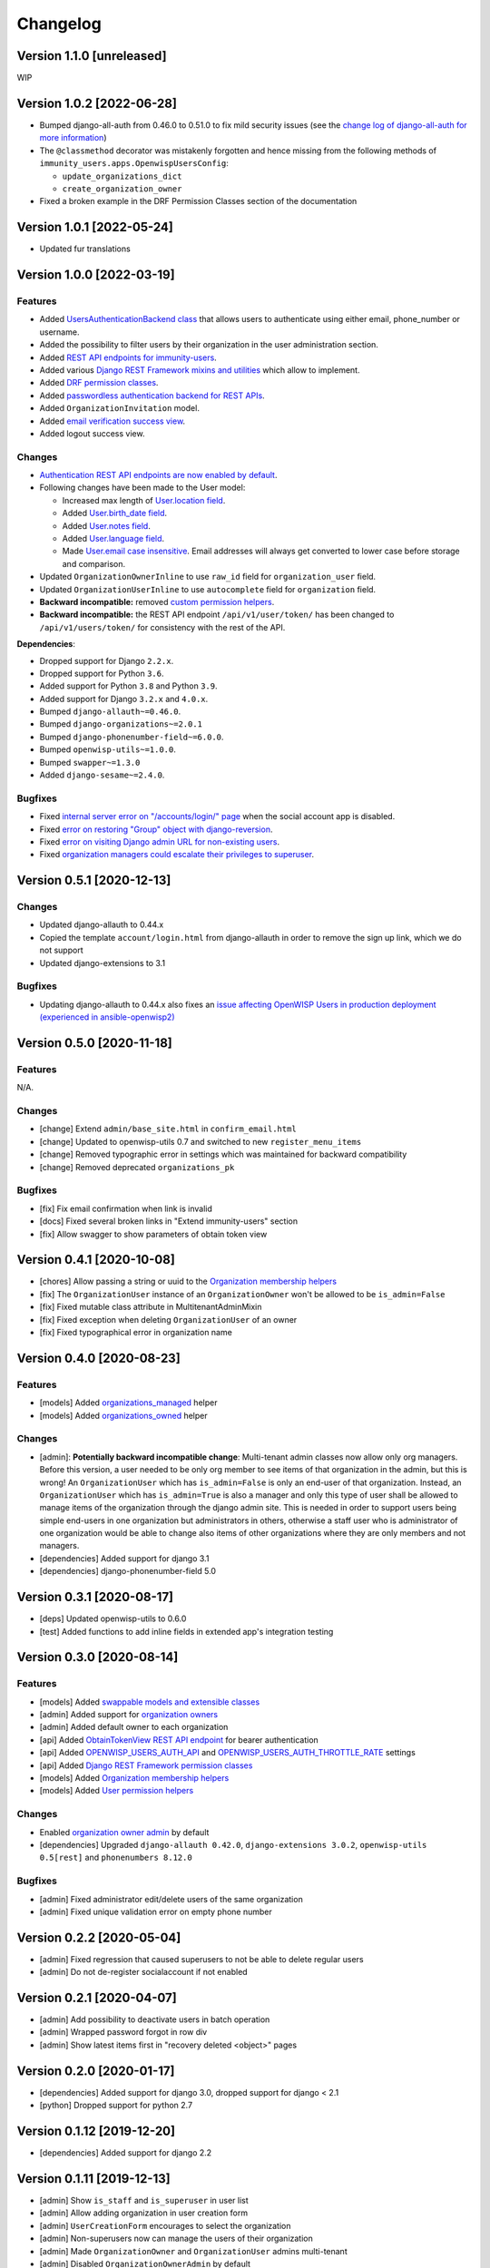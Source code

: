Changelog
=========

Version 1.1.0 [unreleased]
--------------------------

WIP

Version 1.0.2 [2022-06-28]
--------------------------

- Bumped django-all-auth from 0.46.0 to 0.51.0 to fix mild security issues
  (see the `change log of django-all-auth for more information
  <https://github.com/pennersr/django-allauth/blob/master/ChangeLog.rst>`_)
- The ``@classmethod`` decorator was mistakenly forgotten and hence
  missing from the following methods of
  ``immunity_users.apps.OpenwispUsersConfig``:

  - ``update_organizations_dict``
  - ``create_organization_owner``

- Fixed a broken example in the DRF Permission Classes section of the
  documentation

Version 1.0.1 [2022-05-24]
--------------------------

- Updated fur translations

Version 1.0.0 [2022-03-19]
--------------------------

Features
~~~~~~~~

- Added `UsersAuthenticationBackend class
  <https://github.com/openwisp/immunity-users#authentication-backend>`_
  that allows users to authenticate using either email, phone_number or
  username.
- Added the possibility to filter users by their organization in the user
  administration section.
- Added `REST API endpoints for immunity-users
  <https://github.com/openwisp/immunity-users#list-of-endpoints>`_.
- Added various `Django REST Framework mixins and utilities
  <https://github.com/openwisp/immunity-users#django-rest-framework-mixins>`_
  which allow to implement.
- Added `DRF permission classes
  <https://github.com/openwisp/immunity-users#django-rest-framework-permission-classes>`_.
- Added `passwordless authentication backend for REST APIs
  <https://github.com/openwisp/immunity-users#2-openwisp_usersapiauthenticationsesameauthentication>`_.
- Added ``OrganizationInvitation`` model.
- Added `email verification success view
  <https://github.com/openwisp/immunity-users/issues/277>`_.
- Added logout success view.

Changes
~~~~~~~

- `Authentication REST API endpoints are now enabled by default
  <https://github.com/openwisp/immunity-users#openwisp_users_auth_api>`_.
- Following changes have been made to the User model:

  - Increased max length of `User.location field
    <https://github.com/openwisp/immunity-users/commit/0088b0bdfe882e54cf6dfd2fbbafa7ccd79a8beb>`_.
  - Added `User.birth_date field
    <https://github.com/openwisp/immunity-users/issues/221>`_.
  - Added `User.notes field
    <https://github.com/openwisp/immunity-users/commit/e8b4f0a125969453795a57333e8b2cb612e2743e>`_.
  - Added `User.language field
    <https://github.com/openwisp/immunity-users/issues/261>`_.
  - Made `User.email case insensitive
    <https://github.com/openwisp/immunity-users/issues/227>`_. Email
    addresses will always get converted to lower case before storage and
    comparison.

- Updated ``OrganizationOwnerInline`` to use ``raw_id`` field for
  ``organization_user`` field.
- Updated ``OrganizationUserInline`` to use ``autocomplete`` field for
  ``organization`` field.
- **Backward incompatible:** removed `custom permission helpers
  <https://github.com/openwisp/immunity-users/issues/266>`_.
- **Backward incompatible:** the REST API endpoint ``/api/v1/user/token/``
  has been changed to ``/api/v1/users/token/`` for consistency with the
  rest of the API.

**Dependencies**:

- Dropped support for Django ``2.2.x``.
- Dropped support for Python ``3.6``.
- Added support for Python ``3.8`` and Python ``3.9``.
- Added support for Django ``3.2.x`` and ``4.0.x``.
- Bumped ``django-allauth~=0.46.0``.
- Bumped ``django-organizations~=2.0.1``
- Bumped ``django-phonenumber-field~=6.0.0``.
- Bumped ``openwisp-utils~=1.0.0``.
- Bumped ``swapper~=1.3.0``
- Added ``django-sesame~=2.4.0``.

Bugfixes
~~~~~~~~

- Fixed `internal server error on "/accounts/login/" page
  <https://github.com/openwisp/immunity-users/issues/218>`_ when the
  social account app is disabled.
- Fixed `error on restoring "Group" object with django-reversion
  <https://github.com/openwisp/immunity-users/issues/214>`_.
- Fixed `error on visiting Django admin URL for non-existing users
  <https://github.com/openwisp/immunity-users/issues/228>`_.
- Fixed `organization managers could escalate their privileges to
  superuser <https://github.com/openwisp/immunity-users/issues/284>`_.

Version 0.5.1 [2020-12-13]
--------------------------

Changes
~~~~~~~

- Updated django-allauth to 0.44.x
- Copied the template ``account/login.html`` from django-allauth in order
  to remove the sign up link, which we do not support
- Updated django-extensions to 3.1

Bugfixes
~~~~~~~~

- Updating django-allauth to 0.44.x also fixes an `issue affecting
  OpenWISP Users in production deployment (experienced in
  ansible-openwisp2)
  <https://github.com/openwisp/ansible-openwisp2/issues/233>`_

Version 0.5.0 [2020-11-18]
--------------------------

Features
~~~~~~~~

N/A.

Changes
~~~~~~~

- [change] Extend ``admin/base_site.html`` in ``confirm_email.html``
- [change] Updated to openwisp-utils 0.7 and switched to new
  ``register_menu_items``
- [change] Removed typographic error in settings which was maintained for
  backward compatibility
- [change] Removed deprecated ``organizations_pk``

Bugfixes
~~~~~~~~

- [fix] Fix email confirmation when link is invalid
- [docs] Fixed several broken links in "Extend immunity-users" section
- [fix] Allow swagger to show parameters of obtain token view

Version 0.4.1 [2020-10-08]
--------------------------

- [chores] Allow passing a string or uuid to the `Organization membership
  helpers
  <https://github.com/openwisp/immunity-users#organization-membership-helpers>`_
- [fix] The ``OrganizationUser`` instance of an ``OrganizationOwner``
  won't be allowed to be ``is_admin=False``
- [fix] Fixed mutable class attribute in MultitenantAdminMixin
- [fix] Fixed exception when deleting ``OrganizationUser`` of an owner
- [fix] Fixed typographical error in organization name

Version 0.4.0 [2020-08-23]
--------------------------

Features
~~~~~~~~

- [models] Added `organizations_managed
  <https://github.com/openwisp/immunity-users#organizations-managed>`_
  helper
- [models] Added `organizations_owned
  <https://github.com/openwisp/immunity-users#organizations-owned>`_
  helper

Changes
~~~~~~~

- [admin]: **Potentially backward incompatible change**: Multi-tenant
  admin classes now allow only org managers. Before this version, a user
  needed to be only org member to see items of that organization in the
  admin, but this is wrong! An ``OrganizationUser`` which has
  ``is_admin=False`` is only an end-user of that organization. Instead, an
  ``OrganizationUser`` which has ``is_admin=True`` is also a manager and
  only this type of user shall be allowed to manage items of the
  organization through the django admin site. This is needed in order to
  support users being simple end-users in one organization but
  administrators in others, otherwise a staff user who is administrator of
  one organization would be able to change also items of other
  organizations where they are only members and not managers.
- [dependencies] Added support for django 3.1
- [dependencies] django-phonenumber-field 5.0

Version 0.3.1 [2020-08-17]
--------------------------

- [deps] Updated openwisp-utils to 0.6.0
- [test] Added functions to add inline fields in extended app's
  integration testing

Version 0.3.0 [2020-08-14]
--------------------------

Features
~~~~~~~~

- [models] Added `swappable models and extensible classes
  <https://github.com/openwisp/immunity-users#extend-immunity-users>`_
- [admin] Added support for `organization owners
  <https://github.com/openwisp/immunity-users#organization-owners>`_
- [admin] Added default owner to each organization
- [api] Added `ObtainTokenView REST API endpoint
  <https://github.com/openwisp/immunity-users#obtain-authentication-token>`_
  for bearer authentication
- [api] Added `OPENWISP_USERS_AUTH_API
  <https://github.com/openwisp/immunity-users#immunity-users-auth-api>`_
  and `OPENWISP_USERS_AUTH_THROTTLE_RATE
  <https://github.com/openwisp/immunity-users#immunity-users-auth-throttle-rate>`_
  settings
- [api] Added `Django REST Framework permission classes
  <https://github.com/openwisp/immunity-users#django-rest-framework-permission-classes>`_
- [models] Added `Organization membership helpers
  <https://github.com/openwisp/immunity-users#organization-membership-helpers>`_
- [models] Added `User permission helpers
  <https://github.com/openwisp/immunity-users#permissions-helpers>`_

Changes
~~~~~~~

- Enabled `organization owner admin
  <https://github.com/openwisp/immunity-users#openwisp-organization-owner-admin>`_
  by default
- [dependencies] Upgraded ``django-allauth 0.42.0``, ``django-extensions
  3.0.2``, ``openwisp-utils 0.5[rest]`` and ``phonenumbers 8.12.0``

Bugfixes
~~~~~~~~

- [admin] Fixed administrator edit/delete users of the same organization
- [admin] Fixed unique validation error on empty phone number

Version 0.2.2 [2020-05-04]
--------------------------

- [admin] Fixed regression that caused superusers to not be able to delete
  regular users
- [admin] Do not de-register socialaccount if not enabled

Version 0.2.1 [2020-04-07]
--------------------------

- [admin] Add possibility to deactivate users in batch operation
- [admin] Wrapped password forgot in row div
- [admin] Show latest items first in "recovery deleted <object>" pages

Version 0.2.0 [2020-01-17]
--------------------------

- [dependencies] Added support for django 3.0, dropped support for django
  < 2.1
- [python] Dropped support for python 2.7

Version 0.1.12 [2019-12-20]
---------------------------

- [dependencies] Added support for django 2.2

Version 0.1.11 [2019-12-13]
---------------------------

- [admin] Show ``is_staff`` and ``is_superuser`` in user list
- [admin] Allow adding organization in user creation form
- [admin] ``UserCreationForm`` encourages to select the organization
- [admin] Non-superusers now can manage the users of their organization
- [admin] Made ``OrganizationOwner`` and ``OrganizationUser`` admins
  multi-tenant
- [admin] Disabled ``OrganizationOwnerAdmin`` by default
- [admin] Disabled ``OrganizationUserAdmin`` by default
- [admin] Disabled ``view_on_site`` for ``OrganizationUserInline``
- [admin] Added menu items
- [admin] Avoid 500 error in case of SMTP error when adding a new user
- [urls] Added social login views URLs
- [mixins] Moved ``MultitenantAdminMixin`` from openwisp-utils to
  immunity-users
- [models] Add possibility to validate inverse relations
- [model] Added phone_number field to User
- [models] Add unique constraint on user.email
- [models] Email: allow ``NULL`` but set ``UNIQUE`` constraint
- [models] Added ``_validate_org_reverse_relation``

Version 0.1.10 [2018-08-01]
---------------------------

- `#26 <https://github.com/openwisp/immunity-users/pull/26>`_: [admin]
  Fixed Integrity error if trying to change email that exists (thanks to
  `@R9295 <https://github.com/R9295>`_)
- `#27 <https://github.com/openwisp/immunity-users/issues/27>`_:
  [requirements] Added support for django 2.1 rc

Version 0.1.9 [2018-07-27]
--------------------------

- `#25 <https://github.com/openwisp/immunity-users/pull/25>`_: [docs]
  Updated setup instructions in README (thanks to `@AlmogCohen
  <https://github.com/AlmogCohen>`_)
- `#20 <https://github.com/openwisp/immunity-users/issues/20>`_: [tests]
  Fixed pending migration check
- [requirements] Updated dependencies

Version 0.1.8 [2018-02-19]
--------------------------

- fixed django 2.0 support and django-allauth to 0.35.0

Version 0.1.7 [2017-12-22]
--------------------------

- upgraded django to 2.0 and django-allauth to 0.34.0

Version 0.1.6 [2017-12-02]
--------------------------

- `c5b648e <https://github.com/openwisp/immunity-users/commit/c5b648e>`_:
  [mixins] Extracted logic of ``OrgMixin`` to ``ValidateOrgMixin``

Version 0.1.5 [2017-08-29]
--------------------------

- `#3 <https://github.com/openwisp/immunity-users/issues/3>`_: [admin]
  Allow operators to manage users without being able to change superuser
  related details
- `31b13bb <https://github.com/openwisp/immunity-users/commit/31b13bb>`_:
  [requirements] Updated django-allauth to 0.33.0

Version 0.1.4 [2017-05-15]
--------------------------

- `f49f900 <https://github.com/openwisp/immunity-users/commit/f49f900>`_:
  [admin] Removed view on site link in organization admin
- `2144b29 <https://github.com/openwisp/immunity-users/commit/2144b29>`_:
  [admin] Removed view on site link in organization user admin
- `dcef200 <https://github.com/openwisp/immunity-users/commit/dcef200>`_:
  [requirements] Updated django-allauth to 0.32.0

Version 0.1.3 [2017-03-15]
--------------------------

- `f9056e9 <https://github.com/openwisp/immunity-users/commit/f9056e9>`_:
  [admin] Always require email
- `c21c782 <https://github.com/openwisp/immunity-users/commit/c21c782>`_:
  [mixins] Fixed bugged org pk comparison in ``_validate_org_relation``
- `763c261 <https://github.com/openwisp/immunity-users/commit/763c261>`_:
  [accounts] Added back frontend logout url
- `b93de81 <https://github.com/openwisp/immunity-users/commit/b93de81>`_:
  [admin] Added back site model

Version 0.1.2 [2017-03-10]
--------------------------

- `b615f4c <https://github.com/openwisp/immunity-users/commit/b615f4c>`_:
  [admin] Unregister ``allauth.socialaccount`` models
- `d6a2294 <https://github.com/openwisp/immunity-users/commit/d6a2294>`_:
  [allauth] Added proxy URLs for ``allauth.acounts``

Version 0.1.1 [2017-03-07]
--------------------------

- [mixins] Fixed relation name in `OrgMixin` and `ShareableOrgMixin`

Version 0.1.0 [2017-03-06]
--------------------------

- added basic multi-tenancy features for OpenWISP 2
